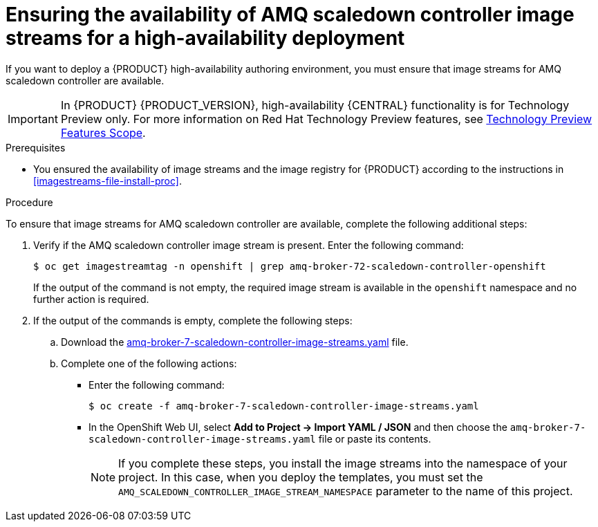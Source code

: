 [id='imagestreams-file-install-amq-proc']
= Ensuring the availability of AMQ scaledown controller image streams for a high-availability deployment

If you want to deploy a {PRODUCT} high-availability authoring environment, you must ensure that image streams for AMQ scaledown controller are available.

[IMPORTANT]
====
In {PRODUCT} {PRODUCT_VERSION}, high-availability {CENTRAL} functionality is for Technology Preview only. For more information on Red Hat Technology Preview features, see https://access.redhat.com/support/offerings/techpreview/[Technology Preview Features Scope].
====

.Prerequisites
* You ensured the availability of image streams and the image registry for {PRODUCT} according to the instructions in <<imagestreams-file-install-proc>>.

.Procedure

To ensure that image streams for AMQ scaledown controller are available, complete the following additional steps:

. Verify if the AMQ scaledown controller image stream is present. Enter the following command:
+
[subs="attributes,verbatim,macros"]
----
$ oc get imagestreamtag -n openshift | grep amq-broker-72-scaledown-controller-openshift
----
+
If the output of the command is not empty, the required image stream is available in the `openshift` namespace and no further action is required.
+
. If the output of the commands is empty, complete the following steps:
.. Download the  https://raw.githubusercontent.com/jboss-container-images/jboss-amq-7-broker-openshift-image/amq-broker-72/amq-broker-7-scaledown-controller-image-streams.yaml[amq-broker-7-scaledown-controller-image-streams.yaml] file.
.. Complete one of the following actions:
+
*** Enter the following command:
+
[subs="attributes,verbatim,macros"]
----
$ oc create -f amq-broker-7-scaledown-controller-image-streams.yaml
----
+
*** In the OpenShift Web UI, select *Add to Project -> Import YAML / JSON* and then choose the `amq-broker-7-scaledown-controller-image-streams.yaml` file or paste its contents.
+
[NOTE]
====
If you complete these steps, you install the image streams into the namespace of your project. In this case, when you deploy the templates, you must set the `AMQ_SCALEDOWN_CONTROLLER_IMAGE_STREAM_NAMESPACE` parameter to the name of this project.
====
